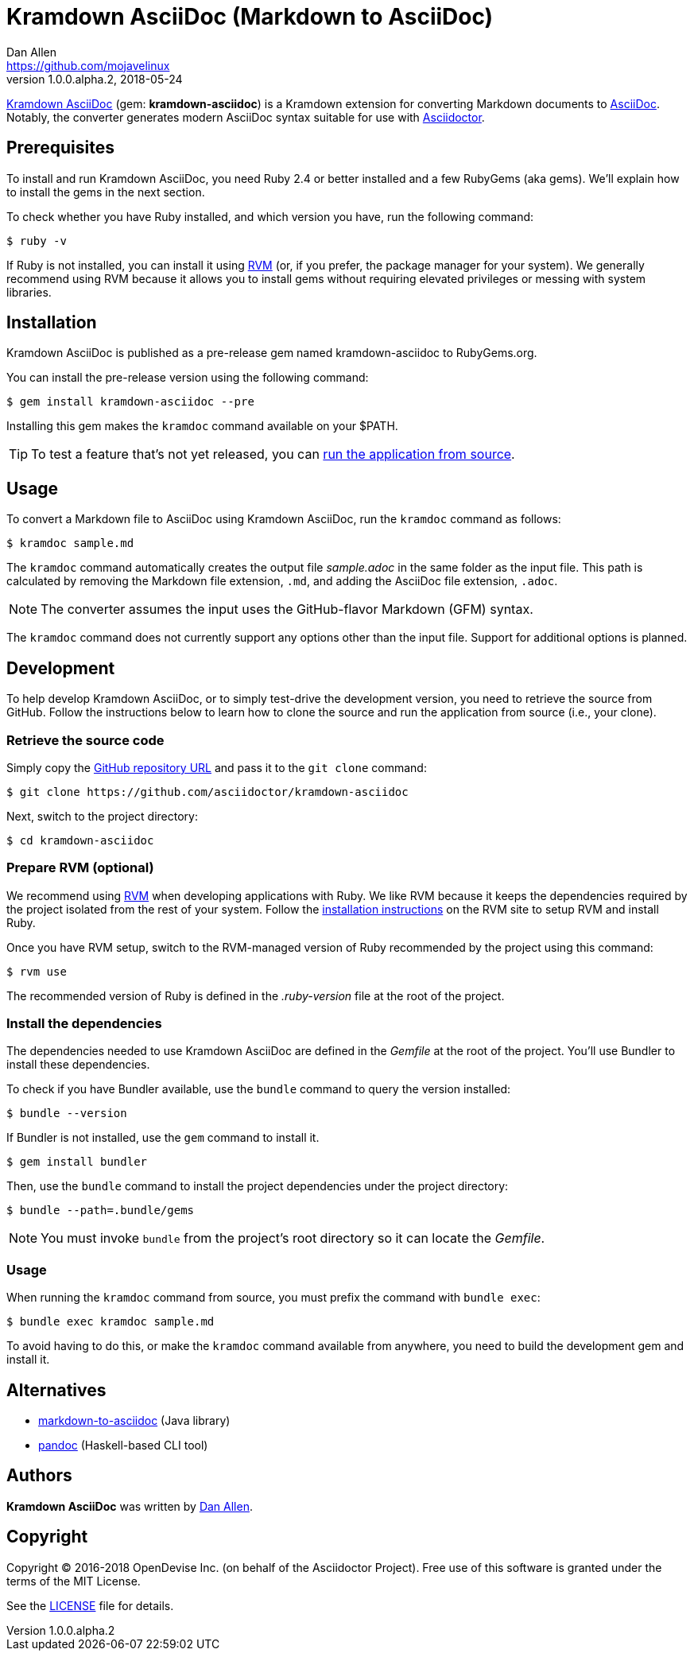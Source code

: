 = {project-name} (Markdown to AsciiDoc)
Dan Allen <https://github.com/mojavelinux>
v1.0.0.alpha.2, 2018-05-24
// Aliases:
:project-name: Kramdown AsciiDoc
:project-handle: kramdown-asciidoc
// Settings:
:idprefix:
:idseparator: -
ifndef::env-github[:icons: font]
ifdef::env-github,env-browser[]
:toc: preamble
:toclevels: 1
endif::[]
ifdef::env-github[]
:status:
:!toc-title:
:note-caption: :paperclip:
:tip-caption: :bulb:
endif::[]
// URIs:
:uri-repo: https://github.com/asciidoctor/kramdown-asciidoc
:uri-asciidoc: https://asciidoctor.org/docs/what-is-asciidoc/#what-is-asciidoc
:uri-asciidoctor: https://asciidoctor.org
:uri-rvm: https://rvm.io
:uri-install-rvm: https://rvm.io/rvm/install
//:img-gem: https://img.shields.io/gem/v/kramdown-asciidoc.svg?label=gem
:uri-ci-travis: https://travis-ci.org/asciidoctor/kramdown-asciidoc
:img-ci-travis: https://img.shields.io/travis/asciidoctor/kramdown-asciidoc/master.svg

ifdef::status[]
//image:{img-gem}[Gem Version,link={uri-gem}]
image:{img-ci-travis}[Build Status (Travis CI),link={uri-ci-travis}]
endif::[]

{uri-repo}[{project-name}] (gem: *{project-handle}*) is a Kramdown extension for converting Markdown documents to {uri-asciidoc}[AsciiDoc].
Notably, the converter generates modern AsciiDoc syntax suitable for use with {uri-asciidoctor}[Asciidoctor].

== Prerequisites

To install and run {project-name}, you need Ruby 2.4 or better installed and a few RubyGems (aka gems).
We'll explain how to install the gems in the next section.

To check whether you have Ruby installed, and which version you have, run the following command:

 $ ruby -v

If Ruby is not installed, you can install it using {uri-rvm}[RVM] (or, if you prefer, the package manager for your system).
We generally recommend using RVM because it allows you to install gems without requiring elevated privileges or messing with system libraries.

== Installation

{project-name} is published as a pre-release gem named {project-handle} to RubyGems.org.

You can install the pre-release version using the following command:

 $ gem install kramdown-asciidoc --pre

Installing this gem makes the `kramdoc` command available on your $PATH.

TIP: To test a feature that's not yet released, you can <<Development,run the application from source>>.

== Usage

To convert a Markdown file to AsciiDoc using {project-name}, run the `kramdoc` command as follows:

 $ kramdoc sample.md

The `kramdoc` command automatically creates the output file [.path]_sample.adoc_ in the same folder as the input file.
This path is calculated by removing the Markdown file extension, `.md`, and adding the AsciiDoc file extension, `.adoc`.

NOTE: The converter assumes the input uses the GitHub-flavor Markdown (GFM) syntax.

The `kramdoc` command does not currently support any options other than the input file.
Support for additional options is planned.

== Development

To help develop {project-name}, or to simply test-drive the development version, you need to retrieve the source from GitHub.
Follow the instructions below to learn how to clone the source and run the application from source (i.e., your clone).

=== Retrieve the source code

Simply copy the {uri-repo}[GitHub repository URL] and pass it to the `git clone` command:

[subs=attributes+]
 $ git clone {uri-repo}

Next, switch to the project directory:

[subs=attributes+]
 $ cd {project-handle}

=== Prepare RVM (optional)

We recommend using {uri-rvm}[RVM] when developing applications with Ruby.
We like RVM because it keeps the dependencies required by the project isolated from the rest of your system.
Follow the {uri-install-rvm}[installation instructions] on the RVM site to setup RVM and install Ruby.

Once you have RVM setup, switch to the RVM-managed version of Ruby recommended by the project using this command:

 $ rvm use

The recommended version of Ruby is defined in the [.path]_.ruby-version_ file at the root of the project.

=== Install the dependencies

The dependencies needed to use {project-name} are defined in the [.path]_Gemfile_ at the root of the project.
You'll use Bundler to install these dependencies.

To check if you have Bundler available, use the `bundle` command to query the version installed:

 $ bundle --version

If Bundler is not installed, use the `gem` command to install it.

 $ gem install bundler

Then, use the `bundle` command to install the project dependencies under the project directory:

 $ bundle --path=.bundle/gems

NOTE: You must invoke `bundle` from the project's root directory so it can locate the [.path]_Gemfile_.

=== Usage

When running the `kramdoc` command from source, you must prefix the command with `bundle exec`:

 $ bundle exec kramdoc sample.md

To avoid having to do this, or make the `kramdoc` command available from anywhere, you need to build the development gem and install it.

== Alternatives

* https://github.com/bodiam/markdown-to-asciidoc[markdown-to-asciidoc] (Java library)
* http://pandoc.org[pandoc] (Haskell-based CLI tool)

== Authors

*{project-name}* was written by {email}[{author}].

== Copyright

Copyright (C) 2016-2018 OpenDevise Inc. (on behalf of the Asciidoctor Project).
Free use of this software is granted under the terms of the MIT License.

See the link:LICENSE.adoc[LICENSE] file for details.

